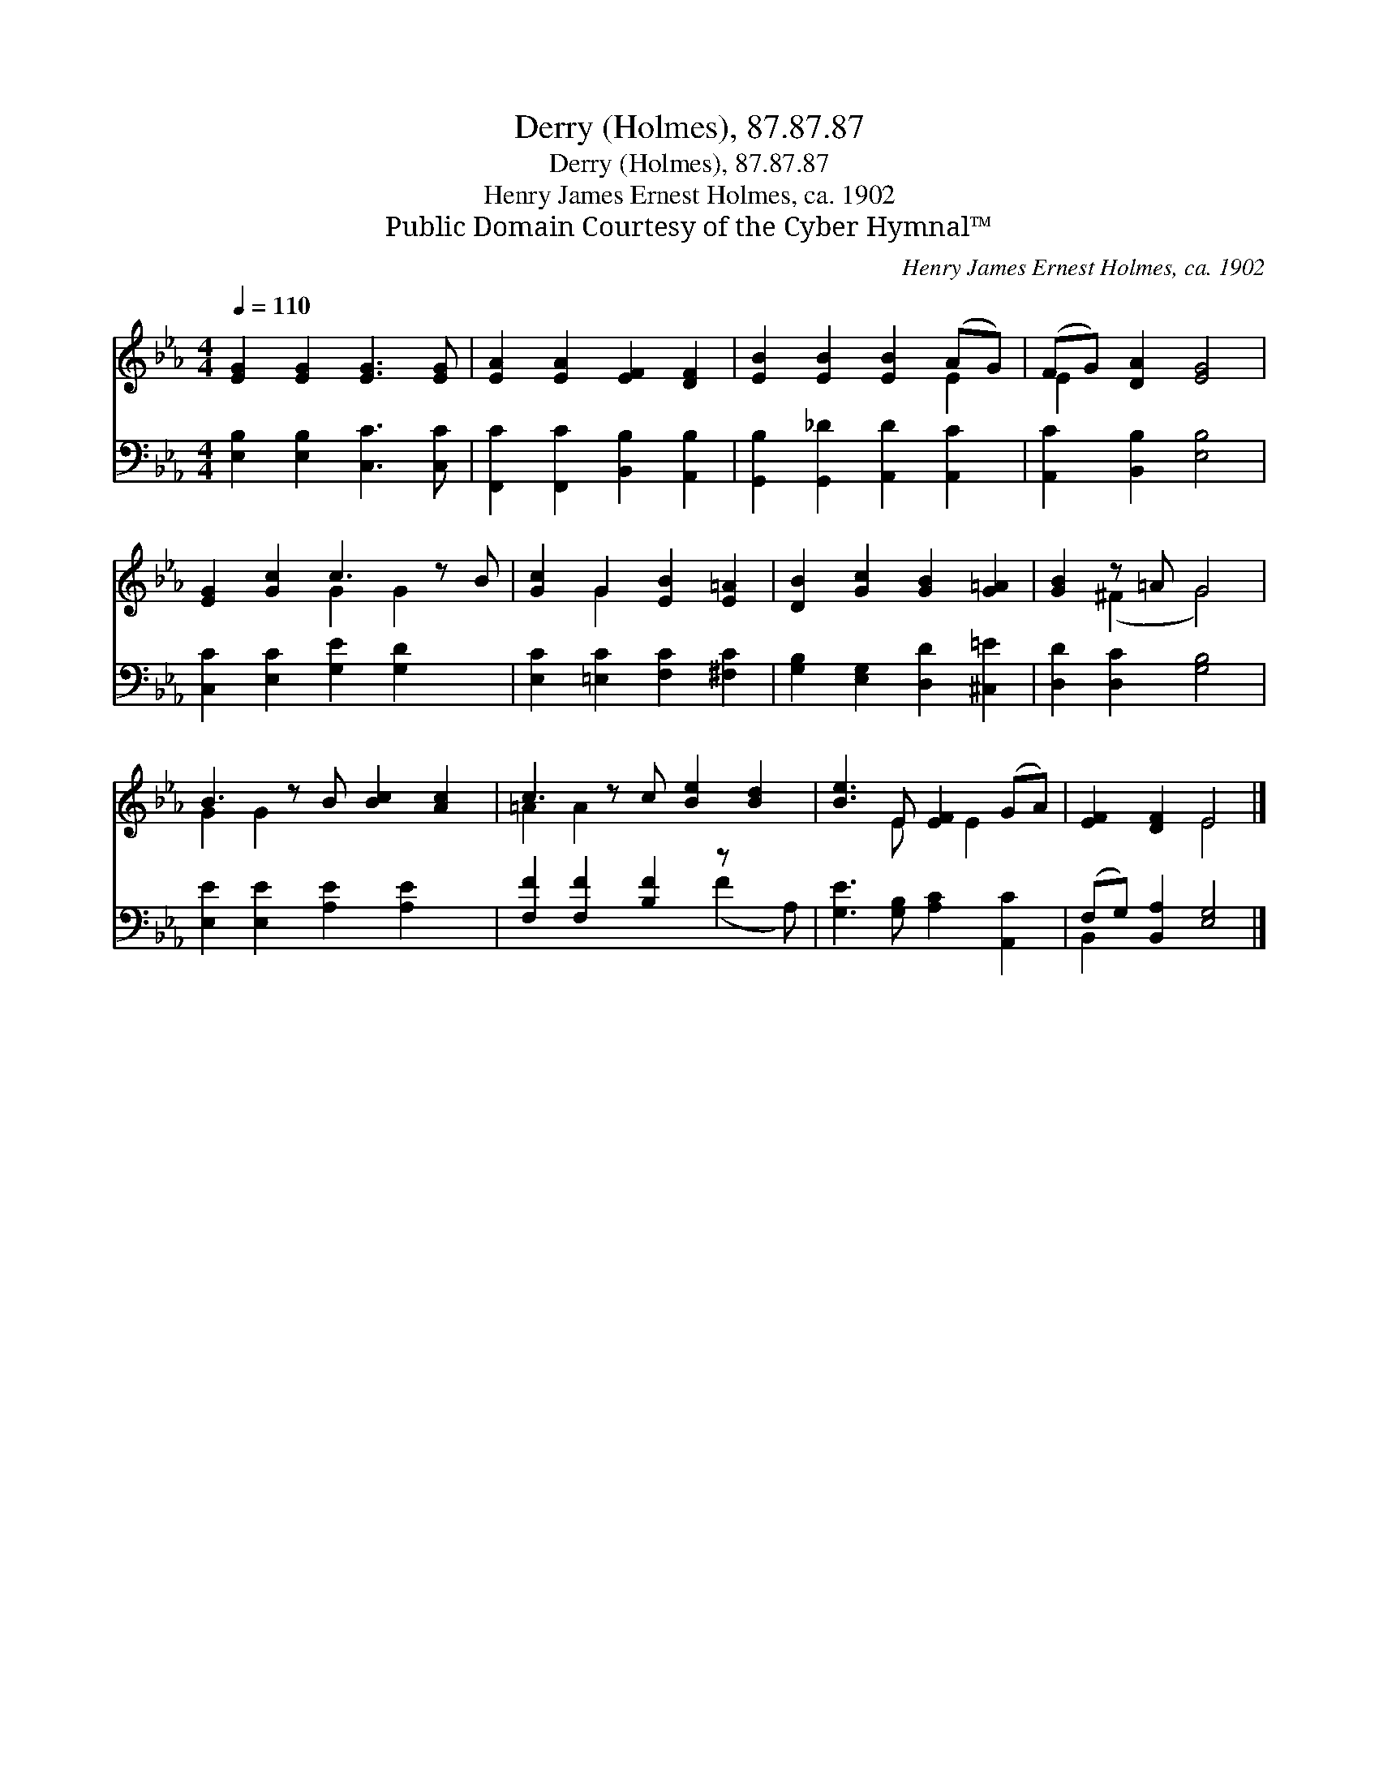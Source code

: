 X:1
T:Derry (Holmes), 87.87.87
T:Derry (Holmes), 87.87.87
T:Henry James Ernest Holmes, ca. 1902
T:Public Domain Courtesy of the Cyber Hymnal™
C:Henry James Ernest Holmes, ca. 1902
Z:Public Domain
Z:Courtesy of the Cyber Hymnal™
%%score ( 1 2 ) ( 3 4 )
L:1/8
Q:1/4=110
M:4/4
K:Eb
V:1 treble 
V:2 treble 
V:3 bass 
V:4 bass 
V:1
 [EG]2 [EG]2 [EG]3 [EG] | [EA]2 [EA]2 [EF]2 [DF]2 | [EB]2 [EB]2 [EB]2 (AG) | (FG) [DA]2 [EG]4 | %4
 [EG]2 [Gc]2 c3 z B | [Gc]2 G2 [EB]2 [E=A]2 | [DB]2 [Gc]2 [GB]2 [G=A]2 | [GB]2 z =A G4 | %8
 B3 z B [Bc]2 [Ac]2 | c3 z c [Be]2 [Bd]2 | [Be]3 E [EF]2 (GA) | [EF]2 [DF]2 E4 |] %12
V:2
 x8 | x8 | x6 E2 | E2 x6 | x4 G2 G2 x | x2 G2 x4 | x8 | x2 (^F2 G4) | G2 G2 x5 | =A2 A2 x5 | %10
 x3 E x E2 x | x4 E4 |] %12
V:3
 [E,B,]2 [E,B,]2 [C,C]3 [C,C] | [F,,C]2 [F,,C]2 [B,,B,]2 [A,,B,]2 | %2
 [G,,B,]2 [G,,_D]2 [A,,D]2 [A,,C]2 | [A,,C]2 [B,,B,]2 [E,B,]4 | [C,C]2 [E,C]2 [G,E]2 [G,D]2 x | %5
 [E,C]2 [=E,C]2 [F,C]2 [^F,C]2 | [G,B,]2 [E,G,]2 [D,D]2 [^C,=E]2 | [D,D]2 [D,C]2 [G,B,]4 | %8
 [E,E]2 [E,E]2 [A,E]2 [A,E]2 x | [F,F]2 [F,F]2 [B,F]2 z x2 | [G,E]3 [G,B,] [A,C]2 [A,,C]2 | %11
 (F,G,) [B,,A,]2 [E,G,]4 |] %12
V:4
 x8 | x8 | x8 | x8 | x9 | x8 | x8 | x8 | x9 | x6 (F2 A,) | x8 | B,,2 x6 |] %12

